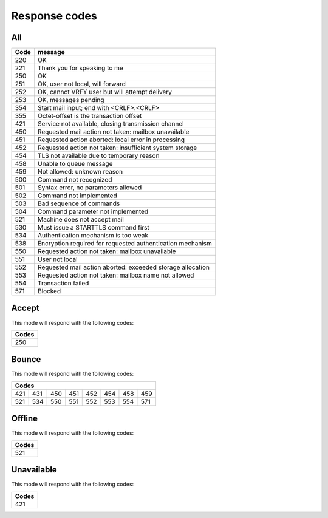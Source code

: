 .. _response-codes:

==============
Response codes
==============

All
===

+------+------------------------------------------------------------+
| Code | message                                                    |
+======+============================================================+
| 220  | OK                                                         |
+------+------------------------------------------------------------+
| 221  | Thank you for speaking to me                               |
+------+------------------------------------------------------------+
| 250  | OK                                                         |
+------+------------------------------------------------------------+
| 251  | OK, user not local, will forward                           |
+------+------------------------------------------------------------+
| 252  | OK, cannot VRFY user but will attempt delivery             |
+------+------------------------------------------------------------+
| 253  | OK, messages pending                                       |
+------+------------------------------------------------------------+
| 354  | Start mail input; end with <CRLF>.<CRLF>                   |
+------+------------------------------------------------------------+
| 355  | Octet-offset is the transaction offset                     |
+------+------------------------------------------------------------+
| 421  | Service not available, closing transmission channel        |
+------+------------------------------------------------------------+
| 450  | Requested mail action not taken: mailbox unavailable       |
+------+------------------------------------------------------------+
| 451  | Requested action aborted: local error in processing        |
+------+------------------------------------------------------------+
| 452  | Requested action not taken: insufficient system storage    |
+------+------------------------------------------------------------+
| 454  | TLS not available due to temporary reason                  |
+------+------------------------------------------------------------+
| 458  | Unable to queue message                                    |
+------+------------------------------------------------------------+
| 459  | Not allowed: unknown reason                                |
+------+------------------------------------------------------------+
| 500  | Command not recognized                                     |
+------+------------------------------------------------------------+
| 501  | Syntax error, no parameters allowed                        |
+------+------------------------------------------------------------+
| 502  | Command not implemented                                    |
+------+------------------------------------------------------------+
| 503  | Bad sequence of commands                                   |
+------+------------------------------------------------------------+
| 504  | Command parameter not implemented                          |
+------+------------------------------------------------------------+
| 521  | Machine does not accept mail                               |
+------+------------------------------------------------------------+
| 530  | Must issue a STARTTLS command first                        |
+------+------------------------------------------------------------+
| 534  | Authentication mechanism is too weak                       |
+------+------------------------------------------------------------+
| 538  | Encryption required for requested authentication mechanism |
+------+------------------------------------------------------------+
| 550  | Requested action not taken: mailbox unavailable            |
+------+------------------------------------------------------------+
| 551  | User not local                                             |
+------+------------------------------------------------------------+
| 552  | Requested mail action aborted: exceeded storage allocation |
+------+------------------------------------------------------------+
| 553  | Requested action not taken: mailbox name not allowed       |
+------+------------------------------------------------------------+
| 554  | Transaction failed                                         |
+------+------------------------------------------------------------+
| 571  | Blocked                                                    |
+------+------------------------------------------------------------+

Accept
======

This mode will respond with the following codes:

+-------+
| Codes |
+=======+
| 250   |
+-------+

Bounce
======

This mode will respond with the following codes:

+-------------------------------------------------+
| Codes                                           |
+=======+=====+=====+=====+=====+=====+=====+=====+
| 421   | 431 | 450 | 451 | 452 | 454 | 458 | 459 |
+-------+-----+-----+-----+-----+-----+-----+-----+
| 521   | 534 | 550 | 551 | 552 | 553 | 554 | 571 |
+-------+-----+-----+-----+-----+-----+-----+-----+

Offline
=======

This mode will respond with the following codes:

+-------+
| Codes |
+=======+
| 521   |
+-------+

Unavailable
===========

This mode will respond with the following codes:

+-------+
| Codes |
+=======+
| 421   |
+-------+
